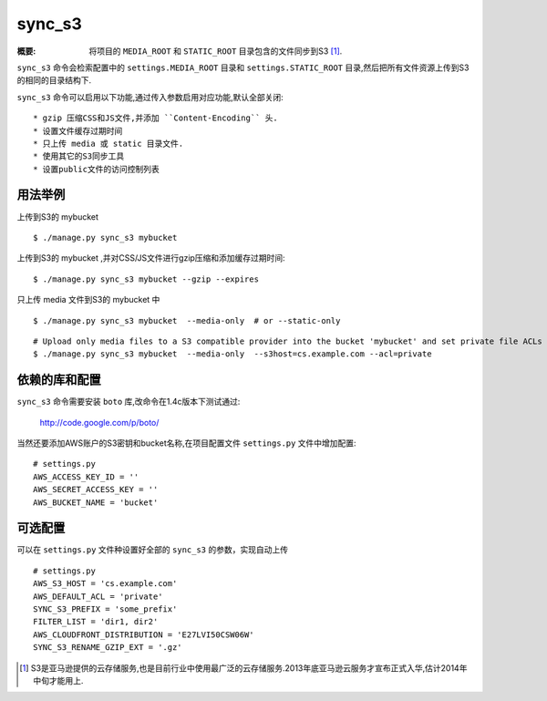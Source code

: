 sync_s3
==============

:概要: 将项目的 ``MEDIA_ROOT`` 和 ``STATIC_ROOT`` 目录包含的文件同步到S3 [1]_.

``sync_s3`` 命令会检索配置中的 ``settings.MEDIA_ROOT`` 目录和 ``settings.STATIC_ROOT`` 目录,然后把所有文件资源上传到S3的相同的目录结构下.

``sync_s3`` 命令可以启用以下功能,通过传入参数启用对应功能,默认全部关闭::

  * gzip 压缩CSS和JS文件,并添加 ``Content-Encoding`` 头.
  * 设置文件缓存过期时间
  * 只上传 media 或 static 目录文件.
  * 使用其它的S3同步工具
  * 设置public文件的访问控制列表

用法举例
-------------

上传到S3的 mybucket ::

  $ ./manage.py sync_s3 mybucket

上传到S3的 mybucket ,并对CSS/JS文件进行gzip压缩和添加缓存过期时间::

  $ ./manage.py sync_s3 mybucket --gzip --expires

只上传 media 文件到S3的 mybucket 中

::

    $ ./manage.py sync_s3 mybucket  --media-only  # or --static-only

::

    # Upload only media files to a S3 compatible provider into the bucket 'mybucket' and set private file ACLs
    $ ./manage.py sync_s3 mybucket  --media-only  --s3host=cs.example.com --acl=private

依赖的库和配置
-------------------------------

``sync_s3`` 命令需要安装 ``boto`` 库,改命令在1.4c版本下测试通过:

  http://code.google.com/p/boto/

当然还要添加AWS账户的S3密钥和bucket名称,在项目配置文件 ``settings.py`` 文件中增加配置::

  # settings.py
  AWS_ACCESS_KEY_ID = ''
  AWS_SECRET_ACCESS_KEY = ''
  AWS_BUCKET_NAME = 'bucket'


可选配置
---------

可以在 ``settings.py`` 文件种设置好全部的 ``sync_s3`` 的参数，实现自动上传

::

    # settings.py
    AWS_S3_HOST = 'cs.example.com'
    AWS_DEFAULT_ACL = 'private'
    SYNC_S3_PREFIX = 'some_prefix'
    FILTER_LIST = 'dir1, dir2'
    AWS_CLOUDFRONT_DISTRIBUTION = 'E27LVI50CSW06W'
    SYNC_S3_RENAME_GZIP_EXT = '.gz'

.. [1] S3是亚马逊提供的云存储服务,也是目前行业中使用最广泛的云存储服务.2013年底亚马逊云服务才宣布正式入华,估计2014年中旬才能用上.
